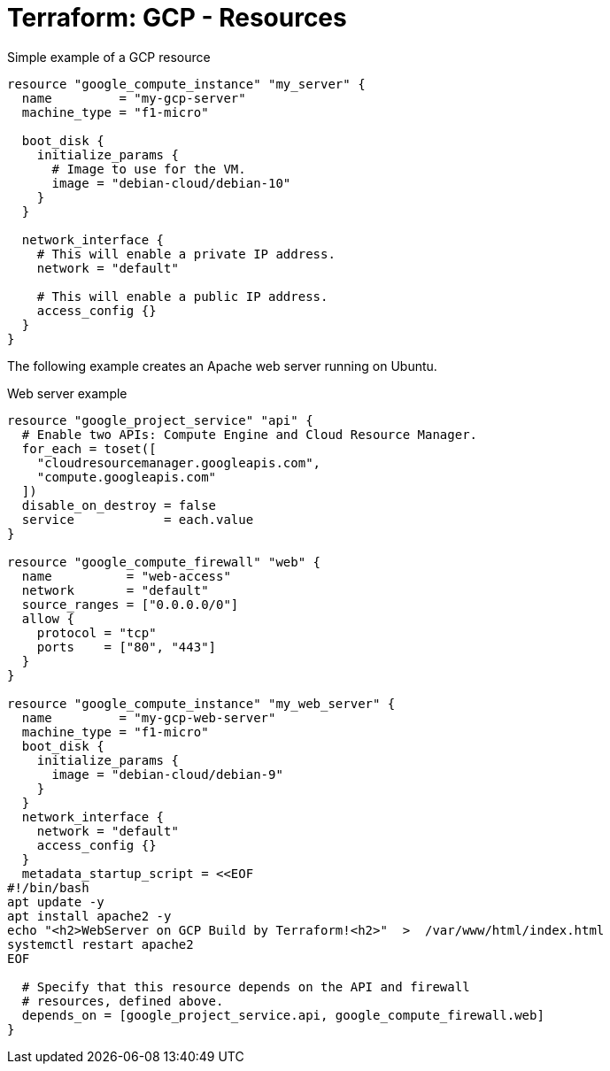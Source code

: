 = Terraform: GCP - Resources

.Simple example of a GCP resource
[source,hcl]
----
resource "google_compute_instance" "my_server" {
  name         = "my-gcp-server"
  machine_type = "f1-micro"

  boot_disk {
    initialize_params {
      # Image to use for the VM.
      image = "debian-cloud/debian-10"
    }
  }

  network_interface {
    # This will enable a private IP address.
    network = "default"

    # This will enable a public IP address.
    access_config {}
  }
}
----

The following example creates an Apache web server running on Ubuntu.

.Web server example
[source,hcl]
----
resource "google_project_service" "api" {
  # Enable two APIs: Compute Engine and Cloud Resource Manager.
  for_each = toset([
    "cloudresourcemanager.googleapis.com",
    "compute.googleapis.com"
  ])
  disable_on_destroy = false
  service            = each.value
}

resource "google_compute_firewall" "web" {
  name          = "web-access"
  network       = "default"
  source_ranges = ["0.0.0.0/0"]
  allow {
    protocol = "tcp"
    ports    = ["80", "443"]
  }
}

resource "google_compute_instance" "my_web_server" {
  name         = "my-gcp-web-server"
  machine_type = "f1-micro"
  boot_disk {
    initialize_params {
      image = "debian-cloud/debian-9"
    }
  }
  network_interface {
    network = "default"
    access_config {}
  }
  metadata_startup_script = <<EOF
#!/bin/bash
apt update -y
apt install apache2 -y
echo "<h2>WebServer on GCP Build by Terraform!<h2>"  >  /var/www/html/index.html
systemctl restart apache2
EOF

  # Specify that this resource depends on the API and firewall
  # resources, defined above.
  depends_on = [google_project_service.api, google_compute_firewall.web]
}
----
